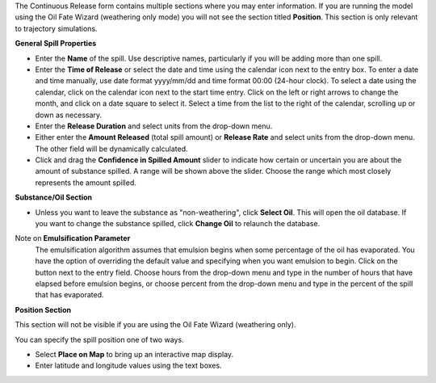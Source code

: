 .. keywords
   continuous release, Amount spilled, constant spill, emulsion, override, trajectory, map

The Continuous Release form contains multiple sections where you may enter information. If you are running the model using the Oil Fate Wizard (weathering only mode) you will not see 
the section titled **Position**. This section is only relevant to trajectory simulations.

**General Spill Properties**

* Enter the **Name** of the spill. Use descriptive names, particularly if you will be adding more than one spill.
* Enter the **Time of Release** or select the date and time using the calendar icon next to the entry box. To enter a date and time manually, use date format yyyy/mm/dd and time format 00:00 (24-hour clock). To select a date using the calendar, click on the calendar icon next to the start time entry. Click on the left or right arrows to change the month, and click on a date square to select it. Select a time from the list to the right of the calendar, scrolling up or down as necessary.
* Enter the **Release Duration** and select units from the drop-down menu.
* Either enter the **Amount Released** (total spill amount) or **Release Rate** and select units from the drop-down menu. The other field will be dynamically calculated.
* Click and drag the **Confidence in Spilled Amount** slider to indicate how certain or uncertain you are about the amount of substance spilled. A range will be shown above the slider. Choose the range which most closely represents the amount spilled.


**Substance/Oil Section**

* Unless you want to leave the substance as "non-weathering", click **Select Oil**. This will open the oil database. If you want to change the substance spilled, click **Change Oil** to relaunch the database.

Note on **Emulsification Parameter**
    The emulsification algorithm assumes that emulsion begins when some percentage of the oil has evaporated. You have the option of overriding the default value and specifying when you want emulsion to begin. Click on the button next to the entry field. Choose hours from the drop-down menu and type in the number of hours that have elapsed before emulsion begins, or choose percent from the drop-down menu and type in the percent of the spill that has evaporated.

**Position Section**

This section will not be visible if you are using the Oil Fate Wizard (weathering only). 

You can specify the spill position one of two ways.

* Select **Place on Map** to bring up an interactive map display.
* Enter latitude and longitude values using the text boxes.